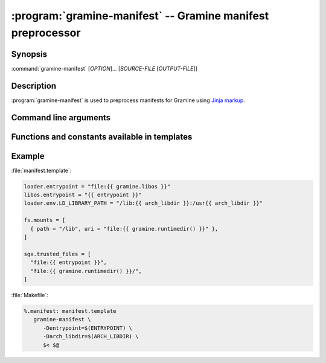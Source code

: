.. program:: gramine-manifest
.. _gramine-manifest:

============================================================
:program:`gramine-manifest` -- Gramine manifest preprocessor
============================================================

Synopsis
========

:command:`gramine-manifest` [*OPTION*]... [*SOURCE-FILE* [*OUTPUT-FILE*]]

Description
===========

:program:`gramine-manifest` is used to preprocess manifests for Gramine using
`Jinja markup <https://jinja.palletsprojects.com/>`__.

Command line arguments
======================

.. option:: --define <key>=<value>, -D <key>=<value>

   Have a |~| variable available in the template.

Functions and constants available in templates
==============================================

.. default-domain:: py

.. data:: gramine.libos

   Path to :file:`libsysdb.so`.

.. function:: gramine.runtimedir(libc='glibc')

   The path to runtime directory with patched libc. Currently supported options
   are: ``'glibc'`` and ``'musl'``.

.. data:: python.stdlib

   ``stdlib`` installation path from `sysconfig module
   <https://docs.python.org/library/3/sysconfig.html#installation-paths>`__

.. data:: python.platstdlib

   ``platstdlib`` installation path from `sysconfig module
   <https://docs.python.org/library/3/sysconfig.html#installation-paths>`__

.. data:: python.purelib

   ``purelib`` installation path from `sysconfig module
   <https://docs.python.org/library/3/sysconfig.html#installation-paths>`__

.. data:: python.distlib

   On Debian systems, this is :file:`/usr/lib/python3/dist-packages`.

.. function:: python.get_path(...)

   `sysconfig.get_path
   <https://docs.python.org/3/library/sysconfig.html#sysconfig.get_path>`__

.. function:: python.get_paths(...)

   `sysconfig.get_paths
   <https://docs.python.org/3/library/sysconfig.html#sysconfig.get_paths>`__

.. data:: python.implementation

   `sys.implementation
   <https://docs.python.org/3/library/sys.html#sys.implementation>`__

.. data:: env.[ENVVAR]

   The content of ``$ENVVAR`` environment variable.

.. function:: ldd(\*executables)

   List of libraries which are linked from *executables*. Each library is
   provided at most once.

Example
=======

:file:`manifest.template`:

.. code-block:: jinja

   loader.entrypoint = "file:{{ gramine.libos }}"
   libos.entrypoint = "{{ entrypoint }}"
   loader.env.LD_LIBRARY_PATH = "/lib:{{ arch_libdir }}:/usr{{ arch_libdir }}"

   fs.mounts = [
     { path = "/lib", uri = "file:{{ gramine.runtimedir() }}" },
   ]

   sgx.trusted_files = [
     "file:{{ entrypoint }}",
     "file:{{ gramine.runtimedir() }}/",
   ]

:file:`Makefile`:

.. code-block:: make

   %.manifest: manifest.template
      gramine-manifest \
         -Dentrypoint=$(ENTRYPOINT) \
         -Darch_libdir=$(ARCH_LIBDIR) \
         $< $@
